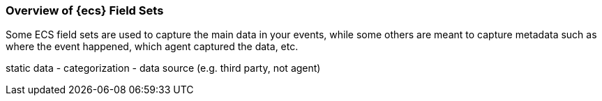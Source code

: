 [[ecs-overview-field-sets]]
=== Overview of {ecs} Field Sets

Some ECS field sets are used to capture the main data in your events, while some
others are meant to capture metadata such as where the event happened, which
agent captured the data, etc.

static data
- categorization
- data source (e.g. third party, not agent)




